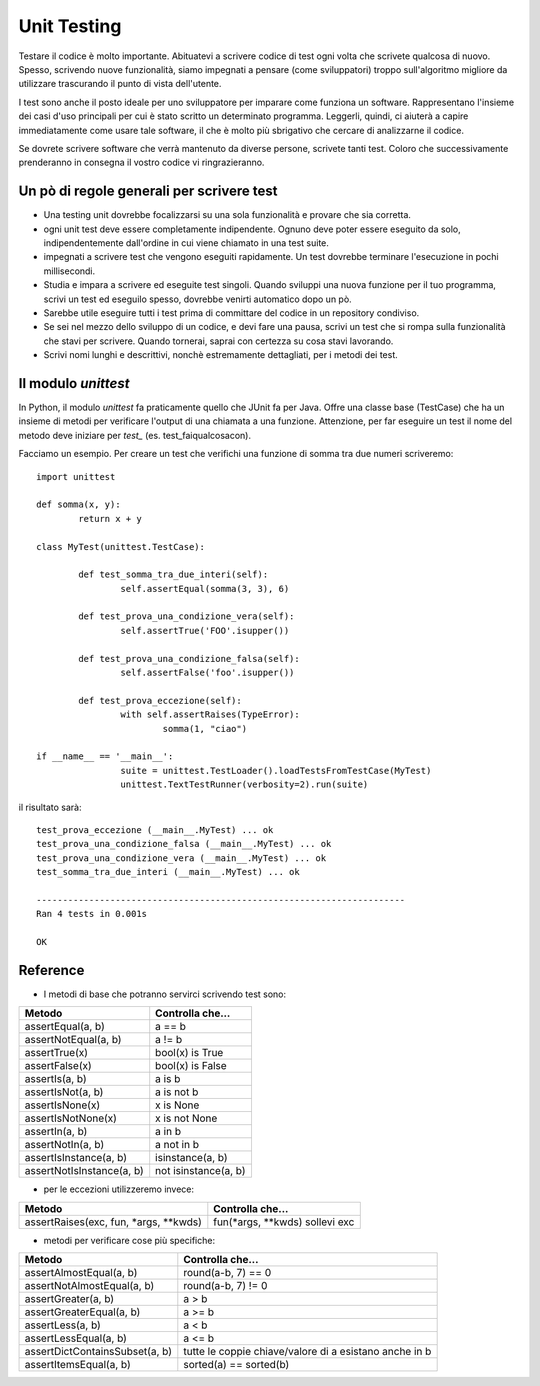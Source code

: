 ============
Unit Testing
============

Testare il codice è molto importante. Abituatevi a scrivere codice di test ogni volta che scrivete qualcosa di nuovo.
Spesso, scrivendo nuove funzionalità, siamo impegnati a pensare (come sviluppatori) troppo sull'algoritmo migliore
da utilizzare trascurando il punto di vista dell'utente.

I test sono anche il posto ideale per uno sviluppatore per imparare come funziona un software. Rappresentano l'insieme dei
casi d'uso principali per cui è stato scritto un determinato programma. Leggerli, quindi, ci aiuterà a capire
immediatamente come usare tale software, il che è molto più sbrigativo che cercare di analizzarne il codice.

Se dovrete scrivere software che verrà mantenuto da diverse persone, scrivete tanti test. Coloro che successivamente
prenderanno in consegna il vostro codice vi ringrazieranno.

Un pò di regole generali per scrivere test
==========================================
- Una testing unit dovrebbe focalizzarsi su una sola funzionalità e provare che sia corretta.
- ogni unit test deve essere completamente indipendente. Ognuno deve poter essere eseguito da solo,	indipendentemente dall'ordine in cui viene chiamato in una test suite.
- impegnati a scrivere test che vengono eseguiti rapidamente. Un test dovrebbe terminare l'esecuzione in pochi millisecondi.
- Studia e impara a scrivere ed eseguite test singoli. Quando sviluppi una nuova funzione per il tuo programma,	scrivi un test ed eseguilo spesso, dovrebbe venirti automatico dopo un pò.
- Sarebbe utile eseguire tutti i test prima di committare del codice in un repository condiviso.
- Se sei nel mezzo dello sviluppo di un codice, e devi fare una pausa, scrivi un test che si rompa sulla funzionalità che stavi per scrivere. Quando tornerai, saprai con certezza su cosa stavi lavorando.
- Scrivi nomi lunghi e descrittivi, nonchè estremamente dettagliati, per i metodi dei test.

Il modulo *unittest*
====================

In Python, il modulo *unittest* fa praticamente quello che JUnit fa per Java. Offre una classe base (TestCase) che ha
un insieme di metodi per verificare l'output di una chiamata a una funzione.
Attenzione, per far eseguire un test il nome del metodo deve iniziare per *test_* (es. test_faiqualcosacon).

Facciamo un esempio. Per creare un test che verifichi una funzione di somma tra due numeri scriveremo:
::

	import unittest

	def somma(x, y):
		return x + y

	class MyTest(unittest.TestCase):

		def test_somma_tra_due_interi(self):
			self.assertEqual(somma(3, 3), 6)

		def test_prova_una_condizione_vera(self):
			self.assertTrue('FOO'.isupper())

		def test_prova_una_condizione_falsa(self):
			self.assertFalse('foo'.isupper())

		def test_prova_eccezione(self):
			with self.assertRaises(TypeError):
				somma(1, "ciao")

	if __name__ == '__main__':
			suite = unittest.TestLoader().loadTestsFromTestCase(MyTest)
			unittest.TextTestRunner(verbosity=2).run(suite)

il risultato sarà:
::
	test_prova_eccezione (__main__.MyTest) ... ok
	test_prova_una_condizione_falsa (__main__.MyTest) ... ok
	test_prova_una_condizione_vera (__main__.MyTest) ... ok
	test_somma_tra_due_interi (__main__.MyTest) ... ok

	----------------------------------------------------------------------
	Ran 4 tests in 0.001s

	OK

Reference
=========

- I metodi di base che potranno servirci scrivendo test sono:

+--------------------------+--------------------------------+
|       Metodo             |            Controlla che...    |
+==========================+================================+
| assertEqual(a, b)        | a == b                         |
+--------------------------+--------------------------------+
| assertNotEqual(a, b)     | a != b                         |
+--------------------------+--------------------------------+
| assertTrue(x)            | bool(x) is True                |
+--------------------------+--------------------------------+
| assertFalse(x)           | bool(x) is False               |
+--------------------------+--------------------------------+
| assertIs(a, b)           | a is b                         |
+--------------------------+--------------------------------+
| assertIsNot(a, b)        | a is not b                     |
+--------------------------+--------------------------------+
| assertIsNone(x)          | x is None                      |
+--------------------------+--------------------------------+
| assertIsNotNone(x)       | x is not None                  |
+--------------------------+--------------------------------+
| assertIn(a, b)           | a in b                         |
+--------------------------+--------------------------------+
| assertNotIn(a, b)        | a not in b                     |
+--------------------------+--------------------------------+
| assertIsInstance(a, b)   | isinstance(a, b)               |
+--------------------------+--------------------------------+
| assertNotIsInstance(a, b)| not isinstance(a, b)           |
+--------------------------+--------------------------------+

- per le eccezioni utilizzeremo invece:

+-----------------------------------------+--------------------------------+
|       Metodo                            |            Controlla che...    |
+=========================================+================================+
| assertRaises(exc, fun, *args, **kwds)   | fun(*args, **kwds) sollevi exc |
+-----------------------------------------+--------------------------------+

- metodi per verificare cose più specifiche:

+-----------------------------------------+--------------------------------+
|       Metodo                            |            Controlla che...    |
+=========================================+================================+
| assertAlmostEqual(a, b)                 | round(a-b, 7) == 0             |
+-----------------------------------------+--------------------------------+
| assertNotAlmostEqual(a, b)              | round(a-b, 7) != 0             |
+-----------------------------------------+--------------------------------+
| assertGreater(a, b)                     | a > b                          |
+-----------------------------------------+--------------------------------+
| assertGreaterEqual(a, b)                | a >= b                         |
+-----------------------------------------+--------------------------------+
| assertLess(a, b)                        | a < b                          |
+-----------------------------------------+--------------------------------+
| assertLessEqual(a, b)                   | a <= b                         |
+-----------------------------------------+--------------------------------+
| assertDictContainsSubset(a, b)          | tutte le coppie chiave/valore  |
|                                         | di a esistano anche in b       |
+-----------------------------------------+--------------------------------+
| assertItemsEqual(a, b)                  | sorted(a) == sorted(b)         |
+-----------------------------------------+--------------------------------+
